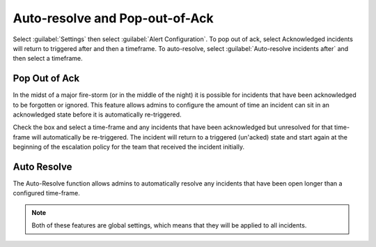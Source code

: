 .. _auto-resolve:

************************************************************************
Auto-resolve and Pop-out-of-Ack
************************************************************************

.. meta::
   :description: About the user roll in Splunk On-Call.


Select :guilabel:`Settings` then select :guilabel:`Alert Configuration`. To pop out of ack, select Acknowledged incidents will return to triggered after and then a timeframe. To auto-resolve, select :guilabel:`Auto-resolve incidents after` and then select a timeframe.

Pop Out of Ack
=====================

In the midst of a major fire-storm (or in the middle of the night) it is possible for incidents that have been acknowledged to be forgotten or ignored. This feature allows admins to configure the amount of time an incident can sit in an acknowledged state before it is automatically re-triggered.

Check the box and select a time-frame and any incidents that have been acknowledged but unresolved for that time-frame will automatically be re-triggered. The incident will return to a triggered (un'acked) state and start again at the beginning of the escalation policy for the team that received the incident initially.

Auto Resolve
====================

The Auto-Resolve function allows admins to automatically resolve any
incidents that have been open longer than a configured time-frame.

.. note:: Both of these features are global settings, which means that they will be applied to all incidents.

